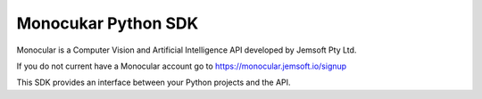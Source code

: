 Monocukar Python SDK
====================
Monocular is a Computer Vision and Artificial Intelligence API developed by Jemsoft Pty Ltd.

If you do not current have a Monocular account go to https://monocular.jemsoft.io/signup


This SDK provides an interface between your Python projects and the API.



